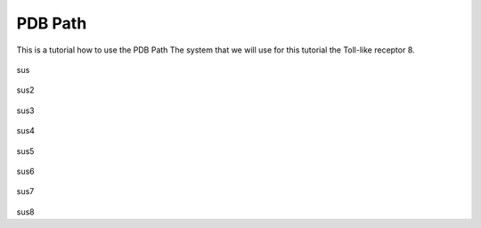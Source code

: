 **PDB Path**
==============

This is a tutorial how to use the PDB Path
The system that we will use for this tutorial the Toll-like receptor 8.


.. figure:: /_static/images/tutorials/PDB_Path/Selecttype2.png
   :figwidth: 725px
   :align: center

sus

.. figure:: /_static/images/tutorials/PDB_Path/Selectfiles2.png
   :figwidth: 725px
   :align: center

sus2

   
.. figure:: /_static/images/tutorials/PDB_Path/Selectfiles3.png
   :figwidth: 725px
   :align: center

sus3

.. figure:: /_static/images/tutorials/PDB_Path/Selectchains1.png
   :figwidth: 725px
   :align: center

sus4

.. figure:: /_static/images/tutorials/PDB_Path/Selectchains2.png
   :figwidth: 725px
   :align: center

sus5


.. figure:: /_static/images/tutorials/PDB_Path/Addresidues1.png
   :figwidth: 725px
   :align: center

sus6


.. figure:: /_static/images/tutorials/PDB_Path/Addresidues2.png
   :figwidth: 725px
   :align: center

sus7

.. figure:: /_static/images/tutorials/PDB_Path/Heavyatoms.png
   :figwidth: 725px
   :align: center

sus8




